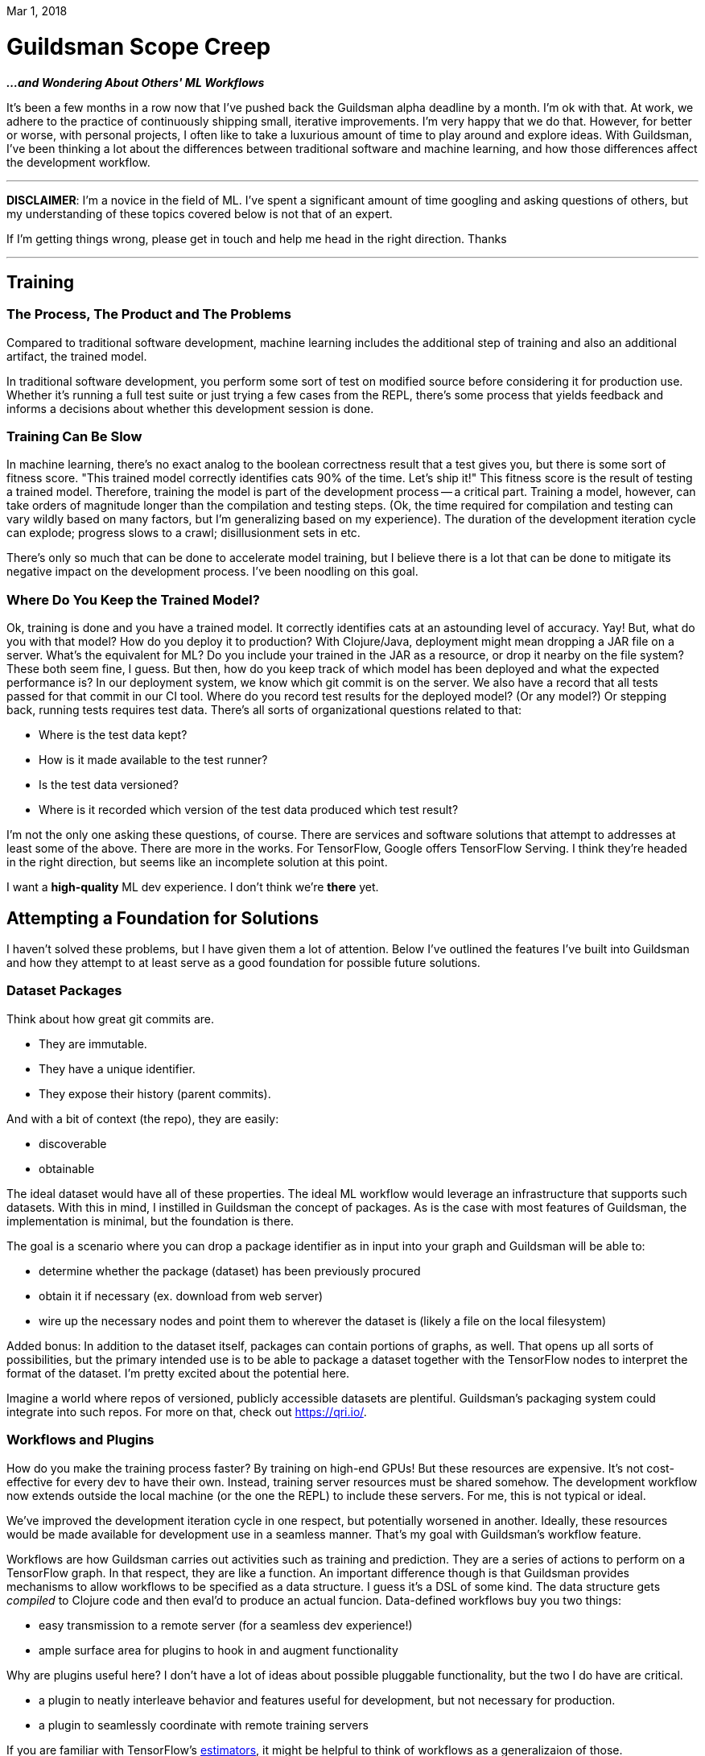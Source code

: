 Mar 1, 2018

= Guildsman Scope Creep 
*_...and Wondering About Others' ML Workflows_*

It's been a few months in a row now that I've pushed back the
Guildsman alpha deadline by a month. I'm ok with that. At work, we
adhere to the practice of continuously shipping small, iterative
improvements. I'm very happy that we do that. However, for better or
worse, with personal projects, I often like to take a luxurious amount
of time to play around and explore ideas. With Guildsman, I've been
thinking a lot about the differences between traditional software and
machine learning, and how those differences affect the development
workflow.

'''

*DISCLAIMER*: I'm a novice in the field of ML. I've spent a
significant amount of time googling and asking questions of others,
but my understanding of these topics covered below is not that of an
expert.

If I'm getting things wrong, please get in touch and help me head in
the right direction. Thanks

'''

== Training
=== The Process, The Product and The Problems

Compared to traditional software development, machine learning
includes the additional step of training and also an additional artifact,
the trained model. 

In traditional software development, you perform some sort of test on
modified source before considering it for production use. Whether it's
running a full test suite or just trying a few cases from the REPL,
there's some process that yields feedback and informs a decisions
about whether this development session is done.

=== Training Can Be Slow

In machine learning, there's no exact analog to the boolean
correctness result that a test gives you, but there is some sort of
fitness score. "This trained model correctly identifies cats 90% of
the time. Let's ship it!" This fitness score is the result of testing
a trained model. Therefore, training the model is part of the
development process -- a critical part. Training a model, however, can
take orders of magnitude longer than the compilation and testing
steps. (Ok, the time required for compilation and testing can vary
wildly based on many factors, but I'm generalizing based on my
experience). The duration of the development iteration cycle can
explode; progress slows to a crawl; disillusionment sets in etc.

There's only so much that can be done to accelerate model training,
but I believe there is a lot that can be done to mitigate its negative
impact on the development process. I've been noodling on this goal.

=== Where Do You Keep the Trained Model?

Ok, training is done and you have a trained model. It correctly
identifies cats at an astounding level of accuracy. Yay! But, what do
you with that model? How do you deploy it to production? With
Clojure/Java, deployment might mean dropping a JAR file on a
server. What's the equivalent for ML? Do you include your trained in
the JAR as a resource, or drop it nearby on the file system? These
both seem fine, I guess. But then, how do you keep track of which
model has been deployed and what the expected performance is? In our
deployment system, we know which git commit is on the server. We also
have a record that all tests passed for that commit in our CI
tool. Where do you record test results for the deployed model? (Or any
model?) Or stepping back, running tests requires test data. There's
all sorts of organizational questions related to that: 

* Where is the test data kept? 
* How is it made available to the test runner? 
* Is the test data versioned? 
* Where is it recorded which version of the test data produced which
test result?

I'm not the only one asking these questions, of course. There are
services and software solutions that attempt to addresses at least
some of the above. There are more in the works. For TensorFlow, Google
offers TensorFlow Serving. I think they're headed in the right
direction, but seems like an incomplete solution at this point. 

I want a *high-quality* ML dev experience. I don't think we're *there*
yet.

== Attempting a Foundation for Solutions

I haven't solved these problems, but I have given them a lot of
attention. Below I've outlined the features I've built into Guildsman
and how they attempt to at least serve as a good foundation for
possible future solutions.

=== Dataset Packages

Think about how great git commits are.

* They are immutable.
* They have a unique identifier.
* They expose their history (parent commits).

And with a bit of context (the repo), they are easily:

* discoverable
* obtainable

The ideal dataset would have all of these properties. The ideal ML
workflow would leverage an infrastructure that supports such
datasets. With this in mind, I instilled in Guildsman the concept of
packages. As is the case with most features of Guildsman, the
implementation is minimal, but the foundation is there.

The goal is a scenario where you can drop a package identifier as in
input into your graph and Guildsman will be able to:

* determine whether the package (dataset) has been previously procured
* obtain it if necessary (ex. download from web server)
* wire up the necessary nodes and point them to wherever the dataset is
  (likely a file on the local filesystem)

Added bonus: In addition to the dataset itself, packages can contain
portions of graphs, as well. That opens up all sorts of possibilities,
but the primary intended use is to be able to package a dataset
together with the TensorFlow nodes to interpret the format of the
dataset. I'm pretty excited about the potential here.

Imagine a world where repos of versioned, publicly accessible datasets
are plentiful. Guildsman's packaging system could integrate into such
repos. For more on that, check out https://qri.io/.


=== Workflows and Plugins

How do you make the training process faster? By training on high-end
GPUs! But these resources are expensive. It's not cost-effective for
every dev to have their own. Instead, training server resources must
be shared somehow. The development workflow now extends outside the
local machine (or the one the REPL) to include these servers. For me,
this is not typical or ideal.

We've improved the development iteration cycle in one respect, but
potentially worsened in another. Ideally, these resources would be
made available for development use in a seamless manner. That's my
goal with Guildsman's workflow feature.

Workflows are how Guildsman carries out activities such as training
and prediction. They are a series of actions to perform on a
TensorFlow graph. In that respect, they are like a function. An
important difference though is that Guildsman provides mechanisms to
allow workflows to be specified as a data structure. I guess it's a
DSL of some kind. The data structure gets _compiled_ to Clojure code
and then eval'd to produce an actual funcion. Data-defined workflows
buy you two things:

* easy transmission to a remote server (for a seamless dev
  experience!)
* ample surface area for plugins to hook in and augment functionality

Why are plugins useful here? I don't have a lot of ideas about
possible pluggable functionality, but the two I do have are critical.

* a plugin to neatly interleave behavior and features useful for
development, but not necessary for production.
* a plugin to seamlessly coordinate with remote training servers

If you are familiar with TensorFlow's
https://www.tensorflow.org/programmers_guide/estimators[estimators],
it might be helpful to think of workflows as a generalizaion of those.

=== Checkpoint Repo

As training occurs, TensorFlow saves the state of variables into files
called "checkpoints". These are use to recover... other uses?

Guildsman expands on TensorFlow's checkpoints by maintaining a
database with details about the saved checkpoint files. This includes:

* the structure of the TensorFlow graph
* a log of what training was done to arrive at the results
* test results
* test dataset identifier

I'd like to add support for pushing this data to a central (public or
private, depending on the use case) repository. This central repo could
facilitate collaboration. It might even be useful as the model source
for a deployment system.

'''
As always, I expect to have an alpha release out in the next few weeks.
